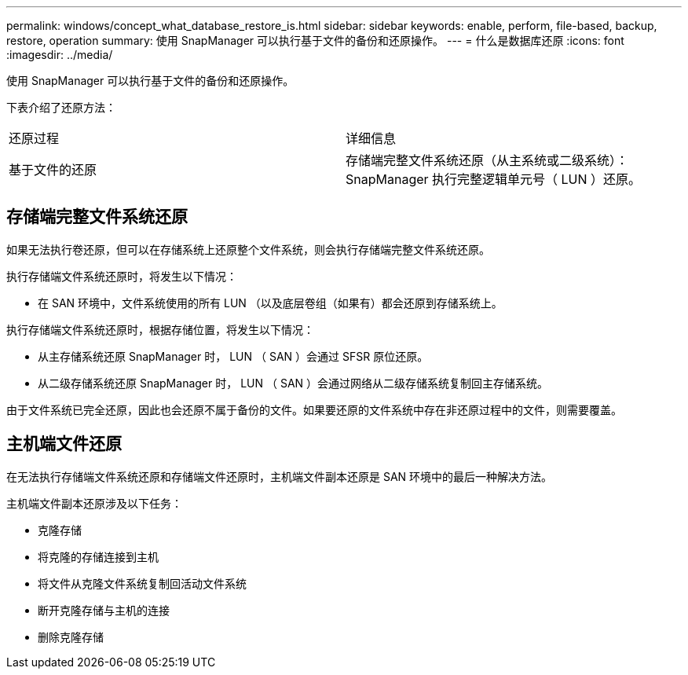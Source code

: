 ---
permalink: windows/concept_what_database_restore_is.html 
sidebar: sidebar 
keywords: enable, perform, file-based, backup, restore, operation 
summary: 使用 SnapManager 可以执行基于文件的备份和还原操作。 
---
= 什么是数据库还原
:icons: font
:imagesdir: ../media/


[role="lead"]
使用 SnapManager 可以执行基于文件的备份和还原操作。

下表介绍了还原方法：

|===


| 还原过程 | 详细信息 


 a| 
基于文件的还原
 a| 
存储端完整文件系统还原（从主系统或二级系统）： SnapManager 执行完整逻辑单元号（ LUN ）还原。

|===


== 存储端完整文件系统还原

如果无法执行卷还原，但可以在存储系统上还原整个文件系统，则会执行存储端完整文件系统还原。

执行存储端文件系统还原时，将发生以下情况：

* 在 SAN 环境中，文件系统使用的所有 LUN （以及底层卷组（如果有）都会还原到存储系统上。


执行存储端文件系统还原时，根据存储位置，将发生以下情况：

* 从主存储系统还原 SnapManager 时， LUN （ SAN ）会通过 SFSR 原位还原。
* 从二级存储系统还原 SnapManager 时， LUN （ SAN ）会通过网络从二级存储系统复制回主存储系统。


由于文件系统已完全还原，因此也会还原不属于备份的文件。如果要还原的文件系统中存在非还原过程中的文件，则需要覆盖。



== 主机端文件还原

在无法执行存储端文件系统还原和存储端文件还原时，主机端文件副本还原是 SAN 环境中的最后一种解决方法。

主机端文件副本还原涉及以下任务：

* 克隆存储
* 将克隆的存储连接到主机
* 将文件从克隆文件系统复制回活动文件系统
* 断开克隆存储与主机的连接
* 删除克隆存储

